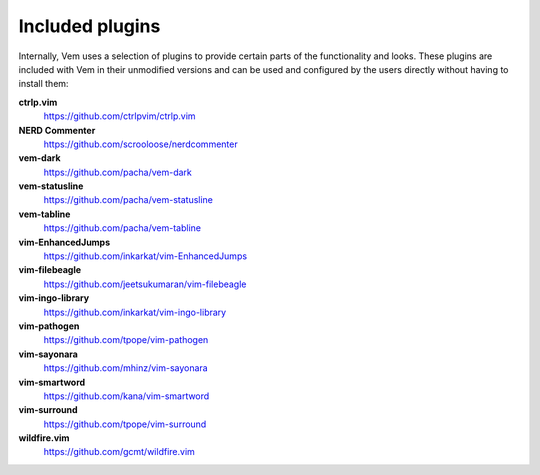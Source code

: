 
Included plugins
================

Internally, Vem uses a selection of plugins to provide certain parts of the
functionality and looks. These plugins are included with Vem in their unmodified
versions and can be used and configured by the users directly without having to
install them:

**ctrlp.vim**
    https://github.com/ctrlpvim/ctrlp.vim

**NERD Commenter**
    https://github.com/scrooloose/nerdcommenter

**vem-dark**
    https://github.com/pacha/vem-dark

**vem-statusline**
    https://github.com/pacha/vem-statusline

**vem-tabline**
    https://github.com/pacha/vem-tabline

**vim-EnhancedJumps**
    https://github.com/inkarkat/vim-EnhancedJumps

**vim-filebeagle**
    https://github.com/jeetsukumaran/vim-filebeagle

**vim-ingo-library**
    https://github.com/inkarkat/vim-ingo-library

**vim-pathogen**
    https://github.com/tpope/vim-pathogen

**vim-sayonara**
    https://github.com/mhinz/vim-sayonara

**vim-smartword**
    https://github.com/kana/vim-smartword

**vim-surround**
    https://github.com/tpope/vim-surround

**wildfire.vim**
    https://github.com/gcmt/wildfire.vim

